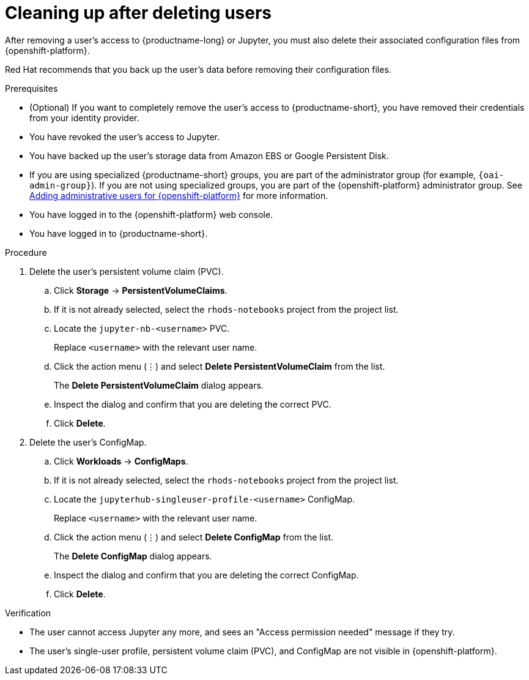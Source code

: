 :_module-type: PROCEDURE

[id='cleaning-up-after-deleting-users_{context}']
= Cleaning up after deleting users

[role='_abstract']

After removing a user's access to {productname-long} or Jupyter, you must also delete their associated configuration files from {openshift-platform}.

Red Hat recommends that you back up the user’s data before removing their configuration files.

.Prerequisites
* (Optional) If you want to completely remove the user's access to {productname-short}, you have removed their credentials from your identity provider.
* You have revoked the user's access to Jupyter.
ifndef::upstream[]
ifndef::self-managed[]
* You have backed up the user's storage data from Amazon EBS or Google Persistent Disk.
* If you are using specialized {productname-short} groups, you are part of the administrator group (for example, `{oai-admin-group}`). If you are not using specialized groups, you are part of the {openshift-platform} administrator group. 
See link:{rhoaidocshome}{default-format-url}/installing_{url-productname-short}/adding-administrative-users-for-{openshift-platform-url}_install[Adding administrative users for {openshift-platform}] for more information.
endif::[]
ifdef::self-managed[]
* You have backed up the user's storage data.
* If you are using specialized {productname-short} groups, you are part of the administrator group (for example, `{oai-admin-group}`). If you are not using specialized groups, you are part of the {openshift-platform} administrator group. See link:{rhoaidocshome}{default-format-url}/installing_and_uninstalling_{url-productname-short}/adding-administrative-users-for-{openshift-platform-url}_install[Adding administrative users for {openshift-platform}] for more information.
endif::[]
endif::[]
* You have logged in to the {openshift-platform} web console.
* You have logged in to {productname-short}.

.Procedure
. Delete the user’s persistent volume claim (PVC).
.. Click *Storage* -> *PersistentVolumeClaims*.
.. If it is not already selected, select the `rhods-notebooks` project from the project list.
.. Locate the  `jupyter-nb-<username>` PVC.
+
Replace `<username>` with the relevant user name.
.. Click the action menu (&#8942;) and select *Delete PersistentVolumeClaim* from the list.
+
The *Delete PersistentVolumeClaim* dialog appears.
.. Inspect the dialog and confirm that you are deleting the correct PVC.
.. Click *Delete*.
. Delete the user’s ConfigMap.
.. Click *Workloads* -> *ConfigMaps*.
.. If it is not already selected, select the `rhods-notebooks` project from the project list.
.. Locate the `jupyterhub-singleuser-profile-<username>` ConfigMap.
+
Replace `<username>` with the relevant user name.
.. Click the action menu (&#8942;) and select *Delete ConfigMap* from the list.
+
The *Delete ConfigMap* dialog appears.
.. Inspect the dialog and confirm that you are deleting the correct ConfigMap.
.. Click *Delete*.

.Verification
// TODO: When RHODS-5251 is corrected, change to:
//* The user is not visible in the Jupyter administration interface.
* The user cannot access Jupyter any more, and sees an "Access permission needed" message if they try. 
* The user’s single-user profile, persistent volume claim (PVC), and ConfigMap are not visible in {openshift-platform}.

